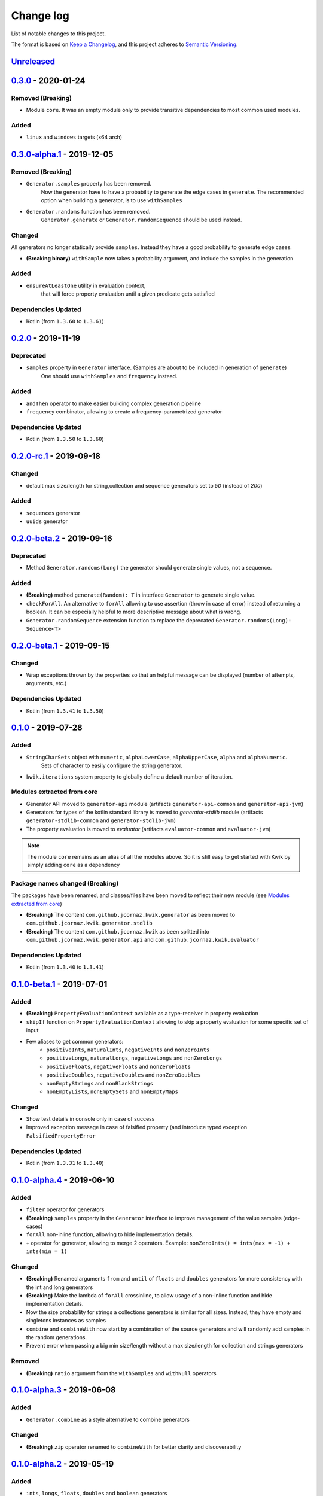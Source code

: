 Change log
==========

List of notable changes to this project.

The format is based on `Keep a Changelog`_,
and this project adheres to `Semantic Versioning`_.

.. _Keep a Changelog: https://keepachangelog.com/en/1.0.0
.. _Semantic Versioning: https://semver.org/spec/v2.0.0.html

.. startUnreleasedBlock

Unreleased_
-----------


.. endUnreleasedBlock

0.3.0_ - 2020-01-24
-------------------

Removed **(Breaking)**
......................

* Module ``core``. It was an empty module only to provide transitive dependencies to most common used modules.

Added
.....

* ``linux`` and ``windows`` targets (x64 arch)

0.3.0-alpha.1_ - 2019-12-05
---------------------------

Removed **(Breaking)**
......................

* ``Generator.samples`` property has been removed.
    Now the generator have to have a probability to generate the edge cases in ``generate``.
    The recommended option when building a generator, is to use ``withSamples``

* ``Generator.randoms`` function has been removed.
    ``Generator.generate`` or ``Generator.randomSequence`` should be used instead.

Changed
.......

All generators no longer statically provide ``samples``. Instead they have a good probability to generate edge cases.

* **(Breaking binary)** ``withSample`` now takes a probability argument, and include the samples in the generation

Added
.....

* ``ensureAtLeastOne`` utility in evaluation context,
    that will force property evaluation until a given predicate gets satisfied

Dependencies Updated
....................

* Kotlin (from ``1.3.60`` to ``1.3.61``)

0.2.0_ - 2019-11-19
-------------------

Deprecated
..........
* ``samples`` property in ``Generator`` interface. (Samples are about to be included in generation of ``generate``)
    One should use ``withSamples`` and ``frequency`` instead.

Added
.....
* ``andThen`` operator to make easier building complex generation pipeline
* ``frequency`` combinator, allowing to create a frequency-parametrized generator

Dependencies Updated
....................

* Kotlin (from ``1.3.50`` to ``1.3.60``)


0.2.0-rc.1_ - 2019-09-18
--------------------------

Changed
.......
* default max size/length for string,collection and sequence generators set to `50` (instead of `200`)

Added
.....
* ``sequences`` generator
* ``uuids`` generator

0.2.0-beta.2_ - 2019-09-16
--------------------------

Deprecated
..........

* Method ``Generator.randoms(Long)`` the generator should generate single values, not a sequence.

Added
.....

* **(Breaking)** method ``generate(Random): T`` in interface ``Generator`` to generate single value.
* ``checkForAll``. An alternative to ``forAll`` allowing to use assertion (throw in case of error) instead of returning a boolean.
  It can be especially helpful to more descriptive message about what is wrong.
* ``Generator.randomSequence`` extension function to replace the deprecated ``Generator.randoms(Long): Sequence<T>``

0.2.0-beta.1_ - 2019-09-15
--------------------------

Changed
.......

* Wrap exceptions thrown by the properties so that an helpful message can be displayed (number of attempts, arguments, etc.)

Dependencies Updated
....................

* Kotlin (from ``1.3.41`` to ``1.3.50``)

0.1.0_ - 2019-07-28
-------------------

Added
.....

* ``StringCharSets`` object with ``numeric``, ``alphaLowerCase``, ``alphaUpperCase``, ``alpha`` and ``alphaNumeric``.
    Sets of character to easily configure the string generator.
* ``kwik.iterations`` system property to globally define a default number of iteration.

Modules extracted from core
...........................

* Generator API moved to ``generator-api`` module
  (artifacts ``generator-api-common`` and ``generator-api-jvm``)
* Generators for types of the kotlin standard library is moved to `generator-stdlib` module
  (artifacts ``generator-stdlib-common`` and ``generator-stdlib-jvm``)
* The property evaluation is moved to `evaluator`
  (artifacts ``evaluator-common`` and ``evaluator-jvm``)

.. note:: The module ``core`` remains as an alias of all the modules above.
    So it is still easy to get started with Kwik by simply adding ``core`` as a dependency

Package names changed (Breaking)
................................

The packages have been renamed, and classes/files have been moved to reflect their new module (see `Modules extracted from core`_)

* **(Breaking)** The content ``com.github.jcornaz.kwik.generator`` as been moved to ``com.github.jcornaz.kwik.generator.stdlib``
* **(Breaking)** The content ``com.github.jcornaz.kwik`` as been splitted into ``com.github.jcornaz.kwik.generator.api`` and ``com.github.jcornaz.kwik.evaluator``

Dependencies Updated
....................

* Kotlin (from ``1.3.40`` to ``1.3.41``)

0.1.0-beta.1_ - 2019-07-01
--------------------------

Added
.....

* **(Breaking)** ``PropertyEvaluationContext`` available as a type-receiver in property evaluation
* ``skipIf`` function on ``PropertyEvaluationContext`` allowing to skip a property evaluation for some specific set of input
* Few aliases to get common generators:
    * ``positiveInts``, ``naturalInts``, ``negativeInts`` and ``nonZeroInts``
    * ``positiveLongs``, ``naturalLongs``, ``negativeLongs`` and ``nonZeroLongs``
    * ``positiveFloats``, ``negativeFloats`` and ``nonZeroFloats``
    * ``positiveDoubles``, ``negativeDoubles`` and ``nonZeroDoubles``
    * ``nonEmptyStrings`` and ``nonBlankStrings``
    * ``nonEmptyLists``, ``nonEmptySets`` and ``nonEmptyMaps``

Changed
.......

* Show test details in console only in case of success
* Improved exception message in case of falsified property (and introduce typed exception ``FalsifiedPropertyError``

Dependencies Updated
....................

* Kotlin (from ``1.3.31`` to ``1.3.40``)

0.1.0-alpha.4_ - 2019-06-10
---------------------------

Added
.....

* ``filter`` operator for generators
* **(Breaking)** ``samples`` property in the ``Generator`` interface to improve management of the value samples (edge-cases)
* ``forAll`` non-inline function, allowing to hide implementation details.
* ``+`` operator for generator, allowing to merge 2 operators. Example: ``nonZeroInts() = ints(max = -1) + ints(min = 1)``

Changed
.......

* **(Breaking)** Renamed arguments ``from`` and ``until`` of ``floats`` and ``doubles`` generators
  for more consistency with the int and long generators
* **(Breaking)** Make the lambda of ``forAll`` crossinline, to allow usage of a non-inline function and hide implementation details.
* Now the size probability for strings a collections generators is similar for all sizes.
  Instead, they have empty and singletons instances as samples
* ``combine`` and ``combineWith`` now start by a combination of the source generators and will randomly add samples in the random generations.
* Prevent error when passing a big min size/length without a max size/length for collection and strings generators

Removed
.......

* **(Breaking)** ``ratio`` argument from the ``withSamples`` and ``withNull`` operators

0.1.0-alpha.3_ - 2019-06-08
---------------------------

Added
.....
* ``Generator.combine`` as a style alternative to combine generators

Changed
.......

* **(Breaking)** ``zip`` operator renamed to ``combineWith`` for better clarity and discoverability

0.1.0-alpha.2_ - 2019-05-19
---------------------------

Added
.....

* ``ints``, ``longs``, ``floats``, ``doubles`` and ``boolean`` generators
* ``map`` operator to transform an existing generator
* ``Generator.of()`` to create a generator from a finite set of samples
* ``enum`` to create a generator from an enum
* ``strings`` to create a String generator
* ``default`` Capable of inferring what generator to return for a given type
* ``lists``, ``sets`` and ``maps`` generators

Changed
.......

* **(Breaking)** Default generator arguments added in ``forAll`` and ``checkForAll``

Removed
.......

* **(Breaking)** ``checkForAll`` functions as it was unsafe, allowing to forget assertions without compile-time error

0.1.0-alpha.1_ - 2019-05-18
---------------------------

Added
.....

* ``Generator`` interface for generating random values
* ``randomSequence`` helper to easily create a random (yet predictable) sequence of value
* ``forAll`` and ``checkForAll`` function to assess a property of the system under test.
* ``withSample`` and ``withNull`` to inject constants values to be always tested
* ``zip`` operator to combine two given generators

.. _Unreleased: https://github.com/jcornaz/kwik/compare/0.3.0...master
.. _0.3.0: https://github.com/jcornaz/kwik/compare/0.3.0-alpha.1...0.3.0
.. _0.3.0-alpha.1: https://github.com/jcornaz/kwik/compare/0.2.0...0.3.0-alpha.1
.. _0.2.0: https://github.com/jcornaz/kwik/compare/0.2.0-rc.1...0.2.0
.. _0.2.0-rc.1: https://github.com/jcornaz/kwik/compare/0.2.0-beta.2...0.2.0-rc.1
.. _0.2.0-beta.2: https://github.com/jcornaz/kwik/compare/0.2.0-beta.1...0.2.0-beta.2
.. _0.2.0-beta.1: https://github.com/jcornaz/kwik/compare/0.1.0...0.2.0-beta.1
.. _0.1.0: https://github.com/jcornaz/kwik/compare/0.1.0-beta.1...0.1.0
.. _0.1.0-beta.1: https://github.com/jcornaz/kwik/compare/0.1.0-alpha.4...0.1.0-beta.1
.. _0.1.0-alpha.4: https://github.com/jcornaz/kwik/compare/0.1.0-alpha.3...0.1.0-alpha.4
.. _0.1.0-alpha.3: https://github.com/jcornaz/kwik/compare/0.1.0-alpha.2...0.1.0-alpha.3
.. _0.1.0-alpha.2: https://github.com/jcornaz/kwik/compare/0.1.0-alpha.1...0.1.0-alpha.2
.. _0.1.0-alpha.1: https://github.com/jcornaz/kwik/tree/0.1.0-alpha.1
